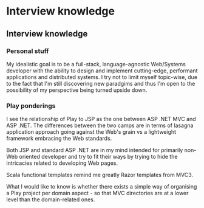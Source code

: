 #+FILETAGS: :vimwiki:

* Interview knowledge
** Interview knowledge

*** Personal stuff

My idealistic goal is to be a full-stack, language-agnostic Web/Systems
developer with the ability to design and implement cutting-edge, performant
applications and distributed systems.
I try not to limit myself topic-wise, due to the fact that I'm still discovering
new paradgims and thus I'm open to the possibility of my perspective being
turned upside down.

*** Play ponderings
I see the relationship of Play to JSP as the one between ASP .NET MVC and
ASP .NET.
The differences between the two camps are in terms of lasagna application
approach going against the Web's grain vs a lightweight framework embracing the
Web standards.

Both JSP and standard ASP .NET are in my mind intended for primarily non-Web
oriented developer and try to fit their ways by trying to hide the intricacies
related to developing Web pages.

Scala functional templates remind me greatly Razor templates from MVC3.

What I would like to know is whether there exists a simple way of organising a
Play project per domain aspect - so that MVC directories are at a lower level
than the domain-related ones.
